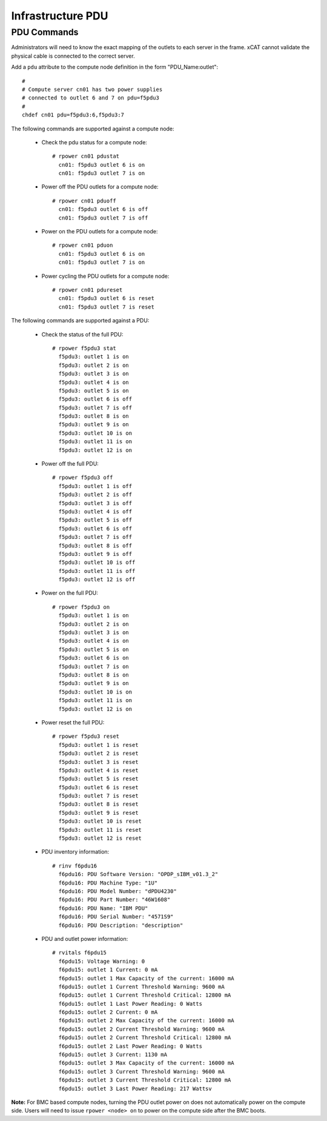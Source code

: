 Infrastructure PDU
==================


PDU Commands
------------

Administrators will need to know the exact mapping of the outlets to each server in the frame.  xCAT cannot validate the physical cable is connected to the correct server.

Add a ``pdu`` attribute to the compute node definition in the form "PDU_Name:outlet": ::

    #
    # Compute server cn01 has two power supplies
    # connected to outlet 6 and 7 on pdu=f5pdu3
    #
    chdef cn01 pdu=f5pdu3:6,f5pdu3:7


The following commands are supported against a compute node: 

   * Check the pdu status for a compute node: ::
   
       # rpower cn01 pdustat
         cn01: f5pdu3 outlet 6 is on
         cn01: f5pdu3 outlet 7 is on


   * Power off the PDU outlets for a compute node: :: 
   
       # rpower cn01 pduoff
         cn01: f5pdu3 outlet 6 is off
         cn01: f5pdu3 outlet 7 is off

   * Power on the PDU outlets for a compute node: :: 
   
       # rpower cn01 pduon
         cn01: f5pdu3 outlet 6 is on
         cn01: f5pdu3 outlet 7 is on

   * Power cycling the PDU outlets for a compute node: :: 
   
       # rpower cn01 pdureset
         cn01: f5pdu3 outlet 6 is reset 
         cn01: f5pdu3 outlet 7 is reset

The following commands are supported against a PDU: 

   * Check the status of the full PDU: ::

       # rpower f5pdu3 stat
         f5pdu3: outlet 1 is on
         f5pdu3: outlet 2 is on
         f5pdu3: outlet 3 is on
         f5pdu3: outlet 4 is on
         f5pdu3: outlet 5 is on
         f5pdu3: outlet 6 is off
         f5pdu3: outlet 7 is off
         f5pdu3: outlet 8 is on
         f5pdu3: outlet 9 is on
         f5pdu3: outlet 10 is on
         f5pdu3: outlet 11 is on
         f5pdu3: outlet 12 is on

   * Power off the full PDU: ::
   
       # rpower f5pdu3 off
         f5pdu3: outlet 1 is off
         f5pdu3: outlet 2 is off
         f5pdu3: outlet 3 is off
         f5pdu3: outlet 4 is off
         f5pdu3: outlet 5 is off
         f5pdu3: outlet 6 is off
         f5pdu3: outlet 7 is off
         f5pdu3: outlet 8 is off
         f5pdu3: outlet 9 is off
         f5pdu3: outlet 10 is off
         f5pdu3: outlet 11 is off
         f5pdu3: outlet 12 is off

   * Power on the full PDU: ::

       # rpower f5pdu3 on
         f5pdu3: outlet 1 is on
         f5pdu3: outlet 2 is on
         f5pdu3: outlet 3 is on
         f5pdu3: outlet 4 is on
         f5pdu3: outlet 5 is on
         f5pdu3: outlet 6 is on
         f5pdu3: outlet 7 is on
         f5pdu3: outlet 8 is on
         f5pdu3: outlet 9 is on
         f5pdu3: outlet 10 is on
         f5pdu3: outlet 11 is on
         f5pdu3: outlet 12 is on

   * Power reset the full PDU: ::
   
       # rpower f5pdu3 reset
         f5pdu3: outlet 1 is reset
         f5pdu3: outlet 2 is reset
         f5pdu3: outlet 3 is reset
         f5pdu3: outlet 4 is reset
         f5pdu3: outlet 5 is reset
         f5pdu3: outlet 6 is reset
         f5pdu3: outlet 7 is reset
         f5pdu3: outlet 8 is reset
         f5pdu3: outlet 9 is reset
         f5pdu3: outlet 10 is reset
         f5pdu3: outlet 11 is reset
         f5pdu3: outlet 12 is reset

   * PDU inventory information: ::

       # rinv f6pdu16
         f6pdu16: PDU Software Version: "OPDP_sIBM_v01.3_2"
         f6pdu16: PDU Machine Type: "1U"
         f6pdu16: PDU Model Number: "dPDU4230"
         f6pdu16: PDU Part Number: "46W1608"
         f6pdu16: PDU Name: "IBM PDU"
         f6pdu16: PDU Serial Number: "4571S9"
         f6pdu16: PDU Description: "description"

   * PDU and outlet power information: ::

       # rvitals f6pdu15
         f6pdu15: Voltage Warning: 0
         f6pdu15: outlet 1 Current: 0 mA
         f6pdu15: outlet 1 Max Capacity of the current: 16000 mA
         f6pdu15: outlet 1 Current Threshold Warning: 9600 mA
         f6pdu15: outlet 1 Current Threshold Critical: 12800 mA
         f6pdu15: outlet 1 Last Power Reading: 0 Watts
         f6pdu15: outlet 2 Current: 0 mA
         f6pdu15: outlet 2 Max Capacity of the current: 16000 mA
         f6pdu15: outlet 2 Current Threshold Warning: 9600 mA
         f6pdu15: outlet 2 Current Threshold Critical: 12800 mA
         f6pdu15: outlet 2 Last Power Reading: 0 Watts
         f6pdu15: outlet 3 Current: 1130 mA
         f6pdu15: outlet 3 Max Capacity of the current: 16000 mA
         f6pdu15: outlet 3 Current Threshold Warning: 9600 mA
         f6pdu15: outlet 3 Current Threshold Critical: 12800 mA
         f6pdu15: outlet 3 Last Power Reading: 217 Wattsv  
   
**Note:** For BMC based compute nodes, turning the PDU outlet power on does not automatically power on the compute side.  Users will need to issue ``rpower <node> on`` to power on the compute side after the BMC boots. 








